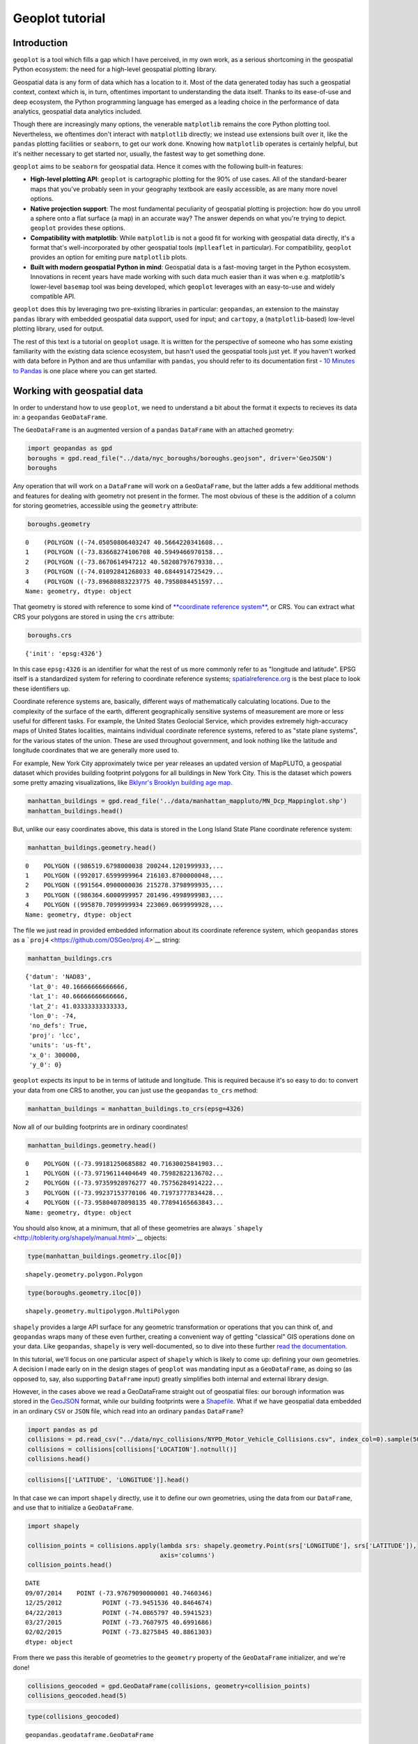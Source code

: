 
Geoplot tutorial
================

Introduction
------------

``geoplot`` is a tool which fills a gap which I have perceived, in my
own work, as a serious shortcoming in the geospatial Python ecosystem:
the need for a high-level geospatial plotting library.

Geospatial data is any form of data which has a location to it. Most of
the data generated today has such a geospatial context, context which
is, in turn, oftentimes important to understanding the data itself.
Thanks to its ease-of-use and deep ecosystem, the Python programming
language has emerged as a leading choice in the performance of data
analytics, geospatial data analytics included.

Though there are increasingly many options, the venerable ``matplotlib``
remains the core Python plotting tool. Nevertheless, we oftentimes don't
interact with ``matplotlib`` directly; we instead use extensions built
over it, like the ``pandas`` plotting facilities or ``seaborn``, to get
our work done. Knowing how ``matplotlib`` operates is certainly helpful,
but it's neither necessary to get started nor, usually, the fastest way
to get something done.

``geoplot`` aims to be ``seaborn`` for geospatial data. Hence it comes
with the following built-in features:

-  **High-level plotting API**: ``geoplot`` is cartographic plotting for
   the 90% of use cases. All of the standard-bearer maps that you've
   probably seen in your geography textbook are easily accessible, as
   are many more novel options.
-  **Native projection support**: The most fundamental peculiarity of
   geospatial plotting is projection: how do you unroll a sphere onto a
   flat surface (a map) in an accurate way? The answer depends on what
   you're trying to depict. ``geoplot`` provides these options.
-  **Compatibility with matplotlib**: While ``matplotlib`` is not a good
   fit for working with geospatial data directly, it's a format that's
   well-incorporated by other geospatial tools (``mplleaflet`` in
   particular). For compatibility, ``geoplot`` provides an option for
   emiting pure ``matplotlib`` plots.
-  **Built with modern geospatial Python in mind**: Geospatial data is a
   fast-moving target in the Python ecosystem. Innovations in recent
   years have made working with such data much easier than it was when
   e.g. matplotlib's lower-level ``basemap`` tool was being developed,
   which ``geoplot`` leverages with an easy-to-use and widely compatible
   API.

``geoplot`` does this by leveraging two pre-existing libraries in
particular: ``geopandas``, an extension to the mainstay ``pandas``
library with embedded geospatial data support, used for input; and
``cartopy``, a (``matplotlib``-based) low-level plotting library, used
for output.

The rest of this text is a tutorial on ``geoplot`` usage. It is written
for the perspective of someone who has some existing familiarity with
the existing data science ecosystem, but hasn't used the geospatial
tools just yet. If you haven't worked with data before in Python and are
thus unfamiliar with ``pandas``, you should refer to its documentation
first - `10 Minutes to
Pandas <http://pandas.pydata.org/pandas-docs/stable/10min.html>`__ is
one place where you can get started.

Working with geospatial data
----------------------------

In order to understand how to use ``geoplot``, we need to understand a
bit about the format it expects to recieves its data in: a ``geopandas``
``GeoDataFrame``.

The ``GeoDataFrame`` is an augmented version of a ``pandas``
``DataFrame`` with an attached geometry:

.. code:: python

    import geopandas as gpd
    boroughs = gpd.read_file("../data/nyc_boroughs/boroughs.geojson", driver='GeoJSON')
    boroughs




.. raw:: html

    <div>
    <table border="1" class="dataframe">
      <thead>
        <tr style="text-align: right;">
          <th></th>
          <th>BoroCode</th>
          <th>BoroName</th>
          <th>Shape_Area</th>
          <th>Shape_Leng</th>
          <th>geometry</th>
        </tr>
      </thead>
      <tbody>
        <tr>
          <th>0</th>
          <td>5</td>
          <td>Staten Island</td>
          <td>1.623853e+09</td>
          <td>330385.03697</td>
          <td>(POLYGON ((-74.05050806403247 40.5664220341608...</td>
        </tr>
        <tr>
          <th>1</th>
          <td>4</td>
          <td>Queens</td>
          <td>3.049947e+09</td>
          <td>861038.47930</td>
          <td>(POLYGON ((-73.83668274106708 40.5949466970158...</td>
        </tr>
        <tr>
          <th>2</th>
          <td>3</td>
          <td>Brooklyn</td>
          <td>1.959432e+09</td>
          <td>726568.94634</td>
          <td>(POLYGON ((-73.8670614947212 40.58208797679338...</td>
        </tr>
        <tr>
          <th>3</th>
          <td>1</td>
          <td>Manhattan</td>
          <td>6.364422e+08</td>
          <td>358532.95642</td>
          <td>(POLYGON ((-74.01092841268033 40.6844914725429...</td>
        </tr>
        <tr>
          <th>4</th>
          <td>2</td>
          <td>Bronx</td>
          <td>1.186804e+09</td>
          <td>464517.89055</td>
          <td>(POLYGON ((-73.89680883223775 40.7958084451597...</td>
        </tr>
      </tbody>
    </table>
    </div>



Any operation that will work on a ``DataFrame`` will work on a
``GeoDataFrame``, but the latter adds a few additional methods and
features for dealing with geometry not present in the former. The most
obvious of these is the addition of a column for storing geometries,
accessible using the ``geometry`` attribute:

.. code:: python

    boroughs.geometry




.. parsed-literal::

    0    (POLYGON ((-74.05050806403247 40.5664220341608...
    1    (POLYGON ((-73.83668274106708 40.5949466970158...
    2    (POLYGON ((-73.8670614947212 40.58208797679338...
    3    (POLYGON ((-74.01092841268033 40.6844914725429...
    4    (POLYGON ((-73.89680883223775 40.7958084451597...
    Name: geometry, dtype: object



That geometry is stored with reference to some kind of `**coordinate
reference
system** <https://en.wikipedia.org/wiki/Spatial_reference_system>`__, or
CRS. You can extract what CRS your polygons are stored in using the
``crs`` attribute:

.. code:: python

    boroughs.crs




.. parsed-literal::

    {'init': 'epsg:4326'}



In this case ``epsg:4326`` is an identifier for what the rest of us more
commonly refer to as "longitude and latitude". EPSG itself is a
standardized system for refering to coordinate reference systems;
`spatialreference.org <http://spatialreference.org/ref/epsg/wgs-84/>`__
is the best place to look these identifiers up.

Coordinate reference systems are, basically, different ways of
mathematically calculating locations. Due to the complexity of the
surface of the earth, different geographically sensitive systems of
measurement are more or less useful for different tasks. For example,
the United States Geolocial Service, which provides extremely
high-accuracy maps of United States localities, maintains individual
coordinate reference systems, refered to as "state plane systems", for
the various states of the union. These are used throughout government,
and look nothing like the latitude and longitude coordinates that we are
generally more used to.

For example, New York City approximately twice per year releases an
updated version of MapPLUTO, a geospatial dataset which provides
building footprint polygons for all buildings in New York City. This is
the dataset which powers some pretty amazing visualizations, like
`Bklynr's Brooklyn building age
map <http://bklynr.com/block-by-block-brooklyns-past-and-present/>`__.

.. code:: python

    manhattan_buildings = gpd.read_file('../data/manhattan_mappluto/MN_Dcp_Mappinglot.shp')
    manhattan_buildings.head()




.. raw:: html

    <div>
    <table border="1" class="dataframe">
      <thead>
        <tr style="text-align: right;">
          <th></th>
          <th>BLOCK</th>
          <th>BORO</th>
          <th>CREATED_BY</th>
          <th>CREATED_DA</th>
          <th>LAST_MODIF</th>
          <th>LAST_MOD_1</th>
          <th>LOT</th>
          <th>Shape_Area</th>
          <th>Shape_Leng</th>
          <th>geometry</th>
        </tr>
      </thead>
      <tbody>
        <tr>
          <th>0</th>
          <td>20009</td>
          <td>1</td>
          <td>None</td>
          <td>1999-11-30</td>
          <td>sj</td>
          <td>2006-11-30</td>
          <td>9999</td>
          <td>10289.237892</td>
          <td>836.495687</td>
          <td>POLYGON ((986519.6798000038 200244.1201999933,...</td>
        </tr>
        <tr>
          <th>1</th>
          <td>20031</td>
          <td>1</td>
          <td>None</td>
          <td>1999-11-30</td>
          <td>sj</td>
          <td>2006-11-30</td>
          <td>9999</td>
          <td>8943.539985</td>
          <td>478.609196</td>
          <td>POLYGON ((992017.6599999964 216103.8700000048,...</td>
        </tr>
        <tr>
          <th>2</th>
          <td>20027</td>
          <td>1</td>
          <td>None</td>
          <td>1999-11-30</td>
          <td>sj</td>
          <td>2006-11-30</td>
          <td>9999</td>
          <td>10156.610383</td>
          <td>486.181920</td>
          <td>POLYGON ((991564.0900000036 215278.3798999935,...</td>
        </tr>
        <tr>
          <th>3</th>
          <td>20012</td>
          <td>1</td>
          <td>None</td>
          <td>1999-11-30</td>
          <td>sj</td>
          <td>2006-11-30</td>
          <td>9999</td>
          <td>7657.969093</td>
          <td>357.345276</td>
          <td>POLYGON ((986364.6000999957 201496.4998999983,...</td>
        </tr>
        <tr>
          <th>4</th>
          <td>20067</td>
          <td>1</td>
          <td>None</td>
          <td>1999-11-30</td>
          <td>sj</td>
          <td>2007-11-30</td>
          <td>9999</td>
          <td>9171.078777</td>
          <td>479.281556</td>
          <td>POLYGON ((995870.7099999934 223069.0699999928,...</td>
        </tr>
      </tbody>
    </table>
    </div>



But, unlike our easy coordinates above, this data is stored in the Long
Island State Plane coordinate reference system:

.. code:: python

    manhattan_buildings.geometry.head()




.. parsed-literal::

    0    POLYGON ((986519.6798000038 200244.1201999933,...
    1    POLYGON ((992017.6599999964 216103.8700000048,...
    2    POLYGON ((991564.0900000036 215278.3798999935,...
    3    POLYGON ((986364.6000999957 201496.4998999983,...
    4    POLYGON ((995870.7099999934 223069.0699999928,...
    Name: geometry, dtype: object



The file we just read in provided embedded information about its
coordinate reference system, which ``geopandas`` stores as a
```proj4`` <https://github.com/OSGeo/proj.4>`__ string:

.. code:: python

    manhattan_buildings.crs




.. parsed-literal::

    {'datum': 'NAD83',
     'lat_0': 40.16666666666666,
     'lat_1': 40.66666666666666,
     'lat_2': 41.03333333333333,
     'lon_0': -74,
     'no_defs': True,
     'proj': 'lcc',
     'units': 'us-ft',
     'x_0': 300000,
     'y_0': 0}



``geoplot`` expects its input to be in terms of latitude and longitude.
This is required because it's so easy to do: to convert your data from
one CRS to another, you can just use the ``geopandas`` ``to_crs``
method:

.. code:: python

    manhattan_buildings = manhattan_buildings.to_crs(epsg=4326)

Now all of our building footprints are in ordinary coordinates!

.. code:: python

    manhattan_buildings.geometry.head()




.. parsed-literal::

    0    POLYGON ((-73.99181250685882 40.71630025841903...
    1    POLYGON ((-73.97196114404649 40.75982822136702...
    2    POLYGON ((-73.97359928976277 40.75756284914222...
    3    POLYGON ((-73.99237153770106 40.71973777834428...
    4    POLYGON ((-73.95804078098135 40.77894165663843...
    Name: geometry, dtype: object



You should also know, at a minimum, that all of these geometries are
always ```shapely`` <http://toblerity.org/shapely/manual.html>`__
objects:

.. code:: python

    type(manhattan_buildings.geometry.iloc[0])




.. parsed-literal::

    shapely.geometry.polygon.Polygon



.. code:: python

    type(boroughs.geometry.iloc[0])




.. parsed-literal::

    shapely.geometry.multipolygon.MultiPolygon



``shapely`` provides a large API surface for any geometric
transformation or operations that you can think of, and ``geopandas``
wraps many of these even further, creating a convenient way of getting
"classical" GIS operations done on your data. Like ``geopandas``,
``shapely`` is very well-documented, so to dive into these further `read
the documentation <http://toblerity.org/shapely/manual.html>`__.

In this tutorial, we'll focus on one particular aspect of ``shapely``
which is likely to come up: defining your own geometries. A decision I
made early on in the design stages of ``geoplot`` was mandating input as
a ``GeoDataFrame``, as doing so (as opposed to, say, also supporting
``DataFrame`` input) greatly simplifies both internal and external
library design.

However, in the cases above we read a GeoDataFrame straight out of
geospatial files: our borough information was stored in the
`GeoJSON <http://geojson.org/>`__ format, while our building footprints
were a `Shapefile <https://en.wikipedia.org/wiki/Shapefile>`__. What if
we have geospatial data embedded in an ordinary ``CSV`` or ``JSON``
file, which read into an ordinary ``pandas`` ``DataFrame``?

.. code:: python

    import pandas as pd
    collisions = pd.read_csv("../data/nyc_collisions/NYPD_Motor_Vehicle_Collisions.csv", index_col=0).sample(5000)
    collisions = collisions[collisions['LOCATION'].notnull()]
    collisions.head()




.. raw:: html

    <div>
    <table border="1" class="dataframe">
      <thead>
        <tr style="text-align: right;">
          <th></th>
          <th>TIME</th>
          <th>BOROUGH</th>
          <th>ZIP CODE</th>
          <th>LATITUDE</th>
          <th>LONGITUDE</th>
          <th>LOCATION</th>
          <th>ON STREET NAME</th>
          <th>CROSS STREET NAME</th>
          <th>OFF STREET NAME</th>
          <th>NUMBER OF PERSONS INJURED</th>
          <th>...</th>
          <th>CONTRIBUTING FACTOR VEHICLE 2</th>
          <th>CONTRIBUTING FACTOR VEHICLE 3</th>
          <th>CONTRIBUTING FACTOR VEHICLE 4</th>
          <th>CONTRIBUTING FACTOR VEHICLE 5</th>
          <th>UNIQUE KEY</th>
          <th>VEHICLE TYPE CODE 1</th>
          <th>VEHICLE TYPE CODE 2</th>
          <th>VEHICLE TYPE CODE 3</th>
          <th>VEHICLE TYPE CODE 4</th>
          <th>VEHICLE TYPE CODE 5</th>
        </tr>
        <tr>
          <th>DATE</th>
          <th></th>
          <th></th>
          <th></th>
          <th></th>
          <th></th>
          <th></th>
          <th></th>
          <th></th>
          <th></th>
          <th></th>
          <th></th>
          <th></th>
          <th></th>
          <th></th>
          <th></th>
          <th></th>
          <th></th>
          <th></th>
          <th></th>
          <th></th>
          <th></th>
        </tr>
      </thead>
      <tbody>
        <tr>
          <th>09/07/2014</th>
          <td>14:20</td>
          <td>MANHATTAN</td>
          <td>10016.0</td>
          <td>40.746035</td>
          <td>-73.976791</td>
          <td>(40.7460346, -73.9767909)</td>
          <td>EAST 35 STREET</td>
          <td>TUNNEL EXIT STREET</td>
          <td>NaN</td>
          <td>0</td>
          <td>...</td>
          <td>Failure to Keep Right</td>
          <td>NaN</td>
          <td>NaN</td>
          <td>NaN</td>
          <td>1019969</td>
          <td>PASSENGER VEHICLE</td>
          <td>AMBULANCE</td>
          <td>NaN</td>
          <td>NaN</td>
          <td>NaN</td>
        </tr>
        <tr>
          <th>12/25/2012</th>
          <td>14:56</td>
          <td>NaN</td>
          <td>NaN</td>
          <td>40.846467</td>
          <td>-73.945154</td>
          <td>(40.8464674, -73.9451536)</td>
          <td>NaN</td>
          <td>NaN</td>
          <td>NaN</td>
          <td>0</td>
          <td>...</td>
          <td>Unspecified</td>
          <td>NaN</td>
          <td>NaN</td>
          <td>NaN</td>
          <td>2873041</td>
          <td>PASSENGER VEHICLE</td>
          <td>SPORT UTILITY / STATION WAGON</td>
          <td>NaN</td>
          <td>NaN</td>
          <td>NaN</td>
        </tr>
        <tr>
          <th>04/22/2013</th>
          <td>18:45</td>
          <td>STATEN ISLAND</td>
          <td>10305.0</td>
          <td>40.594152</td>
          <td>-74.086580</td>
          <td>(40.5941523, -74.0865797)</td>
          <td>HYLAN BOULEVARD</td>
          <td>REID AVENUE</td>
          <td>NaN</td>
          <td>0</td>
          <td>...</td>
          <td>Unspecified</td>
          <td>NaN</td>
          <td>NaN</td>
          <td>NaN</td>
          <td>297613</td>
          <td>PASSENGER VEHICLE</td>
          <td>PASSENGER VEHICLE</td>
          <td>NaN</td>
          <td>NaN</td>
          <td>NaN</td>
        </tr>
        <tr>
          <th>03/27/2015</th>
          <td>9:30</td>
          <td>QUEENS</td>
          <td>11412.0</td>
          <td>40.699169</td>
          <td>-73.760797</td>
          <td>(40.6991686, -73.7607975)</td>
          <td>194 STREET</td>
          <td>113 ROAD</td>
          <td>NaN</td>
          <td>1</td>
          <td>...</td>
          <td>Unspecified</td>
          <td>NaN</td>
          <td>NaN</td>
          <td>NaN</td>
          <td>3193324</td>
          <td>SPORT UTILITY / STATION WAGON</td>
          <td>SPORT UTILITY / STATION WAGON</td>
          <td>NaN</td>
          <td>NaN</td>
          <td>NaN</td>
        </tr>
        <tr>
          <th>02/02/2015</th>
          <td>8:00</td>
          <td>BRONX</td>
          <td>10475.0</td>
          <td>40.886130</td>
          <td>-73.827585</td>
          <td>(40.8861303, -73.8275845)</td>
          <td>BOSTON ROAD</td>
          <td>NOELL AVENUE</td>
          <td>NaN</td>
          <td>0</td>
          <td>...</td>
          <td>Unspecified</td>
          <td>NaN</td>
          <td>NaN</td>
          <td>NaN</td>
          <td>3162339</td>
          <td>UNKNOWN</td>
          <td>UNKNOWN</td>
          <td>NaN</td>
          <td>NaN</td>
          <td>NaN</td>
        </tr>
      </tbody>
    </table>
    <p>5 rows × 28 columns</p>
    </div>



.. code:: python

    collisions[['LATITUDE', 'LONGITUDE']].head()




.. raw:: html

    <div>
    <table border="1" class="dataframe">
      <thead>
        <tr style="text-align: right;">
          <th></th>
          <th>LATITUDE</th>
          <th>LONGITUDE</th>
        </tr>
        <tr>
          <th>DATE</th>
          <th></th>
          <th></th>
        </tr>
      </thead>
      <tbody>
        <tr>
          <th>09/07/2014</th>
          <td>40.746035</td>
          <td>-73.976791</td>
        </tr>
        <tr>
          <th>12/25/2012</th>
          <td>40.846467</td>
          <td>-73.945154</td>
        </tr>
        <tr>
          <th>04/22/2013</th>
          <td>40.594152</td>
          <td>-74.086580</td>
        </tr>
        <tr>
          <th>03/27/2015</th>
          <td>40.699169</td>
          <td>-73.760797</td>
        </tr>
        <tr>
          <th>02/02/2015</th>
          <td>40.886130</td>
          <td>-73.827585</td>
        </tr>
      </tbody>
    </table>
    </div>



In that case we can import ``shapely`` directly, use it to define our
own geometries, using the data from our ``DataFrame``, and use that to
initialize a ``GeoDataFrame``.

.. code:: python

    import shapely
    
    collision_points = collisions.apply(lambda srs: shapely.geometry.Point(srs['LONGITUDE'], srs['LATITUDE']),
                                        axis='columns')
    collision_points.head()




.. parsed-literal::

    DATE
    09/07/2014    POINT (-73.97679090000001 40.7460346)
    12/25/2012           POINT (-73.9451536 40.8464674)
    04/22/2013           POINT (-74.0865797 40.5941523)
    03/27/2015           POINT (-73.7607975 40.6991686)
    02/02/2015           POINT (-73.8275845 40.8861303)
    dtype: object



From there we pass this iterable of geometries to the ``geometry``
property of the ``GeoDataFrame`` initializer, and we're done!

.. code:: python

    collisions_geocoded = gpd.GeoDataFrame(collisions, geometry=collision_points)
    collisions_geocoded.head(5)




.. raw:: html

    <div>
    <table border="1" class="dataframe">
      <thead>
        <tr style="text-align: right;">
          <th></th>
          <th>TIME</th>
          <th>BOROUGH</th>
          <th>ZIP CODE</th>
          <th>LATITUDE</th>
          <th>LONGITUDE</th>
          <th>LOCATION</th>
          <th>ON STREET NAME</th>
          <th>CROSS STREET NAME</th>
          <th>OFF STREET NAME</th>
          <th>NUMBER OF PERSONS INJURED</th>
          <th>...</th>
          <th>CONTRIBUTING FACTOR VEHICLE 3</th>
          <th>CONTRIBUTING FACTOR VEHICLE 4</th>
          <th>CONTRIBUTING FACTOR VEHICLE 5</th>
          <th>UNIQUE KEY</th>
          <th>VEHICLE TYPE CODE 1</th>
          <th>VEHICLE TYPE CODE 2</th>
          <th>VEHICLE TYPE CODE 3</th>
          <th>VEHICLE TYPE CODE 4</th>
          <th>VEHICLE TYPE CODE 5</th>
          <th>geometry</th>
        </tr>
        <tr>
          <th>DATE</th>
          <th></th>
          <th></th>
          <th></th>
          <th></th>
          <th></th>
          <th></th>
          <th></th>
          <th></th>
          <th></th>
          <th></th>
          <th></th>
          <th></th>
          <th></th>
          <th></th>
          <th></th>
          <th></th>
          <th></th>
          <th></th>
          <th></th>
          <th></th>
          <th></th>
        </tr>
      </thead>
      <tbody>
        <tr>
          <th>09/07/2014</th>
          <td>14:20</td>
          <td>MANHATTAN</td>
          <td>10016.0</td>
          <td>40.746035</td>
          <td>-73.976791</td>
          <td>(40.7460346, -73.9767909)</td>
          <td>EAST 35 STREET</td>
          <td>TUNNEL EXIT STREET</td>
          <td>NaN</td>
          <td>0</td>
          <td>...</td>
          <td>NaN</td>
          <td>NaN</td>
          <td>NaN</td>
          <td>1019969</td>
          <td>PASSENGER VEHICLE</td>
          <td>AMBULANCE</td>
          <td>NaN</td>
          <td>NaN</td>
          <td>NaN</td>
          <td>POINT (-73.97679090000001 40.7460346)</td>
        </tr>
        <tr>
          <th>12/25/2012</th>
          <td>14:56</td>
          <td>NaN</td>
          <td>NaN</td>
          <td>40.846467</td>
          <td>-73.945154</td>
          <td>(40.8464674, -73.9451536)</td>
          <td>NaN</td>
          <td>NaN</td>
          <td>NaN</td>
          <td>0</td>
          <td>...</td>
          <td>NaN</td>
          <td>NaN</td>
          <td>NaN</td>
          <td>2873041</td>
          <td>PASSENGER VEHICLE</td>
          <td>SPORT UTILITY / STATION WAGON</td>
          <td>NaN</td>
          <td>NaN</td>
          <td>NaN</td>
          <td>POINT (-73.9451536 40.8464674)</td>
        </tr>
        <tr>
          <th>04/22/2013</th>
          <td>18:45</td>
          <td>STATEN ISLAND</td>
          <td>10305.0</td>
          <td>40.594152</td>
          <td>-74.086580</td>
          <td>(40.5941523, -74.0865797)</td>
          <td>HYLAN BOULEVARD</td>
          <td>REID AVENUE</td>
          <td>NaN</td>
          <td>0</td>
          <td>...</td>
          <td>NaN</td>
          <td>NaN</td>
          <td>NaN</td>
          <td>297613</td>
          <td>PASSENGER VEHICLE</td>
          <td>PASSENGER VEHICLE</td>
          <td>NaN</td>
          <td>NaN</td>
          <td>NaN</td>
          <td>POINT (-74.0865797 40.5941523)</td>
        </tr>
        <tr>
          <th>03/27/2015</th>
          <td>9:30</td>
          <td>QUEENS</td>
          <td>11412.0</td>
          <td>40.699169</td>
          <td>-73.760797</td>
          <td>(40.6991686, -73.7607975)</td>
          <td>194 STREET</td>
          <td>113 ROAD</td>
          <td>NaN</td>
          <td>1</td>
          <td>...</td>
          <td>NaN</td>
          <td>NaN</td>
          <td>NaN</td>
          <td>3193324</td>
          <td>SPORT UTILITY / STATION WAGON</td>
          <td>SPORT UTILITY / STATION WAGON</td>
          <td>NaN</td>
          <td>NaN</td>
          <td>NaN</td>
          <td>POINT (-73.7607975 40.6991686)</td>
        </tr>
        <tr>
          <th>02/02/2015</th>
          <td>8:00</td>
          <td>BRONX</td>
          <td>10475.0</td>
          <td>40.886130</td>
          <td>-73.827585</td>
          <td>(40.8861303, -73.8275845)</td>
          <td>BOSTON ROAD</td>
          <td>NOELL AVENUE</td>
          <td>NaN</td>
          <td>0</td>
          <td>...</td>
          <td>NaN</td>
          <td>NaN</td>
          <td>NaN</td>
          <td>3162339</td>
          <td>UNKNOWN</td>
          <td>UNKNOWN</td>
          <td>NaN</td>
          <td>NaN</td>
          <td>NaN</td>
          <td>POINT (-73.8275845 40.8861303)</td>
        </tr>
      </tbody>
    </table>
    <p>5 rows × 29 columns</p>
    </div>



.. code:: python

    type(collisions_geocoded)




.. parsed-literal::

    geopandas.geodataframe.GeoDataFrame



In most cases, data with geospatial information provided in a CSV will
be point data corresponding with individual coordinates. Sometimes,
however, one may wish to define more complex geometry: square areas, for
example, and *maybe* even complex polygons. While we won't cover these
cases, they're quite similar to the extremely simple point case we've
shown here. For further reference on such a task, refer to the
``shapely`` documentation.

Projections
-----------

Now that we know how to get our data into the form that we need it, we
can move on to examining the library itself.

The simplest starting point is ``polyplot``. This rudimentary plot type
which simply takes the geometry in the data and plops it down on a map:
nothing more.

.. code:: python

    import sys; sys.path.insert(0, '../')  # ignore this
    import geoplot as gplt
    %matplotlib inline

.. code:: python

    usa = gpd.read_file("../data/united_states/usa.geojson")
    usa = usa[~usa['adm1_code'].isin(['USA-3517', 'USA-3563'])]

.. code:: python

    gplt.polyplot(usa)




.. parsed-literal::

    <cartopy.mpl.geoaxes.GeoAxesSubplot at 0x11e0bd128>




.. image:: output_32_1.png


A plot of this kind is called an **unprojected plot**. It faithfully
reproduces exact latitude and longitudes as Cartesian coordinates on a
plane.

But remember, the Earth is not a flat surface; it's a sphere. This isn't
a map of the United States that you'd seen in print anywhere because it
badly distorts both of the `two
criteria <http://www.geo.hunter.cuny.edu/~jochen/gtech201/lectures/lec6concepts/Map%20coordinate%20systems/How%20to%20choose%20a%20projection.htm>`__
most projections are evaluated on: *shape* and *area*.

Nevertheless, unprojected plots have their uses. Firstly, for small
features, unprojected plots are usually OK. Second of all, there is the
fact that when not provided a projection ``geoplot`` tries to output a
pure ``matplotlib`` figure, which means that this tool can be easily
incorporated with other ``matplotlib`` figures or with other tools, like
``mplleaflet``, which expect ``matplotlib`` input.

But if we're not trying to achieve either of these things, it's better
to pick a good projection and use that instead.

In the case of the contiguous United States, the coordinate reference
system most often used is known as the Albers Equal Area projection. To
place our plot in a projection, we need to pass the projection of
interest to the ``projection`` keyword parameter. ``geoplot`` functions
expect input to come from the ``geoplot.crs`` module, imported as
``ccrs`` by convention.

.. code:: python

    import geoplot.crs as ccrs
    gplt.polyplot(usa, projection=ccrs.AlbersEqualArea())




.. parsed-literal::

    <cartopy.mpl.geoaxes.GeoAxesSubplot at 0x1145887f0>




.. image:: output_34_1.png


``geoplot`` projections are a very thin wrapper on ``cartopy.crs``
projections, and every ``cartopy`` projection is implemented in
``geoplot.crs``. As such, for a list of implemented projections `refer
to the Cartopy
documentation <http://scitools.org.uk/cartopy/docs/latest/crs/projections.html>`__.

You may be wondering, if ``geoplot.crs`` is a wrapper on
``cartopy.crs``, why not just use Cartopy CRS objects directly? This
comes down to an important implementation detail: when Cartopy CRS
objects are used as the library intends for them to be used, projection
geolocation settings are supposed to be defined as parameters to the
projection and cannot be modified after instantiation. This means that
if you don't explicitly specify otherwise yourself, a Cartopy CRS object
will result in a map centered on mid-Africa—coordinate ``(0, 0)``!

``geoplot`` avoids forcing this extra work on the user by computing
sensible defaults, based on the data provided, when exact settings are
not provided. This is why the plot above "just works": ``geoplot``
computed the mean centroid of the polygons and centered the plot on that
coordinate in the background. This feature comes at the cost of a little
bit of awkwardness, requiring our wrapper classes, but overall the
tradeoff seems to be very "worth it".

The defaults aren't perfect, however. If you look closely at this figure
you'll notice that our copy of the United States is ever so slightly
skewed downwards and to the right, indicating that our settings are a
teeny bit wrong. We can correct this by specifying the centering
coordinates ourselves.

The `center of the contiguous United
States <https://en.wikipedia.org/wiki/Geographic_center_of_the_contiguous_United_States>`__
is 39°50′N 98°35′W. If we provide approximately these coordinates as
``central_latitude`` and ``central_longitude`` coordinates to our
projection, our skew is fixed!

[Note: a future version of this library might fix this issue with more
accurate approximations.]

.. code:: python

    gplt.polyplot(usa, projection=ccrs.AlbersEqualArea(central_longitude=-98, central_latitude=39.5))




.. parsed-literal::

    <cartopy.mpl.geoaxes.GeoAxesSubplot at 0x1187b8b70>




.. image:: output_36_1.png


This is the version of the map of the United States that you're probably
most familiar with.

